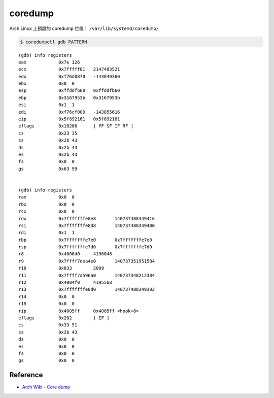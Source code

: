 ========================================
coredump
========================================

Arch Linux 上預設的 coredump 位置： ``/var/lib/systemd/coredump/``

.. code-block:: sh

    $ coredumpctl gdb PATTERN


::

    (gdb) info registers
    eax            0x7e	126
    ecx            0x7fffff81	2147483521
    edx            0xf76d0870	-143849360
    ebx            0x0	0
    esp            0xffddfb60	0xffddfb60
    ebp            0x3167953b	0x3167953b
    esi            0x1	1
    edi            0xf76cf000	-143855616
    eip            0x5f892161	0x5f892161
    eflags         0x10286	[ PF SF IF RF ]
    cs             0x23	35
    ss             0x2b	43
    ds             0x2b	43
    es             0x2b	43
    fs             0x0	0
    gs             0x63	99


    (gdb) info registers
    rax            0x0	0
    rbx            0x0	0
    rcx            0x0	0
    rdx            0x7fffffffe8e8	140737488349416
    rsi            0x7fffffffe8d8	140737488349400
    rdi            0x1	1
    rbp            0x7fffffffe7e0	0x7fffffffe7e0
    rsp            0x7fffffffe7d0	0x7fffffffe7d0
    r8             0x4006d0	4196048
    r9             0x7ffff7dea4e0	140737351951584
    r10            0x833	2099
    r11            0x7ffff7a596a0	140737348212384
    r12            0x4004f0	4195568
    r13            0x7fffffffe8d0	140737488349392
    r14            0x0	0
    r15            0x0	0
    rip            0x4005ff	0x4005ff <hook+8>
    eflags         0x202	[ IF ]
    cs             0x33	51
    ss             0x2b	43
    ds             0x0	0
    es             0x0	0
    fs             0x0	0
    gs             0x0	0


Reference
========================================

* `Arch Wiki - Core dump <https://wiki.archlinux.org/index.php/Core_dump>`_

